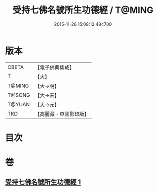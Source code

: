 #+TITLE: 受持七佛名號所生功德經 / T@MING
#+DATE: 2015-11-26 15:08:12.484700
* 版本
 |     CBETA|【電子佛典集成】|
 |         T|【大】     |
 |    T@MING|【大→明】   |
 |    T@SONG|【大→宋】   |
 |    T@YUAN|【大→元】   |
 |       TKD|【高麗藏・東國影印版】|

* 目次
* 卷
** [[file:KR6i0012_001.txt][受持七佛名號所生功德經 1]]
